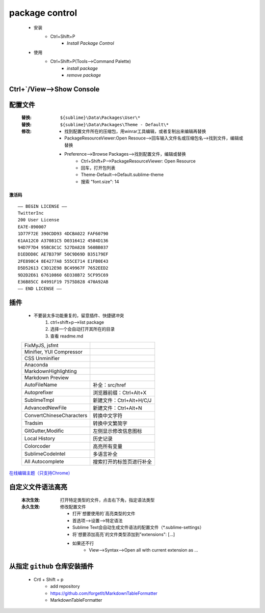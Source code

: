 package control
===============
    - 安装
        - Ctrl+Shift+P
            - `Install Package Control`
    - 使用
        - Ctrl+Shift+P(Tools-->Command Palette)
            - `install package`
            - `remove package`


Ctrl+`/View-->Show Console
---------------------------


配置文件
-------
    :替换: ``${sublime}\Data\Packages\User\*``
    :替换: ``${sublime}\Data\Packages\Theme - Default\*``
    :修改:

        - 找到配置文件所在的压缩包，用winrar工具编辑，或者复制出来编辑再替换
        - PackageResourceViewer:Open Resouce-->回车输入文件名或压缩包名-->找到文件，编辑或替换
        - Preference-->Browse Packages-->找到配置文件，编辑或替换
            - Ctrl+Shift+P-->PackageResourceViewer: Open Resource
            - 回车，打开包列表
            - Theme-Default-->Default.sublime-theme
            - 搜索 "font.size": 14

**激活码**
::
    —– BEGIN LICENSE —–
    TwitterInc
    200 User License
    EA7E-890007
    1D77F72E 390CDD93 4DCBA022 FAF60790
    61AA12C0 A37081C5 D0316412 4584D136
    94D7F7D4 95BC8C1C 527DA828 560BB037
    D1EDDD8C AE7B379F 50C9D69D B35179EF
    2FE898C4 8E4277A8 555CE714 E1FB0E43
    D5D52613 C3D12E98 BC49967F 7652EED2
    9D2D2E61 67610860 6D338B72 5CF95C69
    E36B85CC 84991F19 7575D828 470A92AB
    —— END LICENSE ——


插件
----
    - 不要装太多功能重复的，留意插件、快捷键冲突
        1. ctrl+shift+p-->list package
        #. 选择一个会自动打开其所在的目录
        #. 查看 readme.md

    ==========================  ========
    FixMyJS, jsfmt
    Minifier, YUI Compressor
    CSS Unminifier
    Anaconda
    MarkdownHighlighting
    Markdown Preview
    AutoFileName                  补全：src/href
    Autoprefixer                  浏览器前缀：Ctrl+Alt+X
    SublimeTmpl                   新建文件：Ctrl+Alt+H/C/J
    AdvancedNewFile               新建文件：Ctrl+Alt+N
    ConvertChineseCharacters      转换中文字符
    Tradsim                       转换中文繁简字
    GitGutter,Modific             左侧显示修改信息图标
    Local History                 历史记录
    Colorcoder                    高亮所有变量
    SublimeCodeIntel              多语言补全
    All Autocomplete              搜索打开的标签页进行补全
    ==========================  ========


`在线编辑主题（只支持Chrome） <http://tmtheme-editor.herokuapp.com/>`_


自定义文件语法高亮
----------------
    :本次生效: 打开特定类型的文件，点击右下角，指定语法类型
    :永久生效: 修改配置文件

        - 打开`想要使用的`高亮类型的文件
        - 首选项-->设置-->特定语法
        - Sublime Text会自动生成文件语法的配置文件（*.sublime-settings）
        - 将`想要添加高亮`的文件类型添加到"extensions": [...]
        - 如果还不行
            - View-->Syntax-->Open all with current extension as ...

从指定 ``github`` 仓库安装插件
------------------------
    - Crtl + Shift + p
        - add repository
        - https://github.com/forgetIt/MarkdownTableFormatter
        - MarkdownTableFormatter

